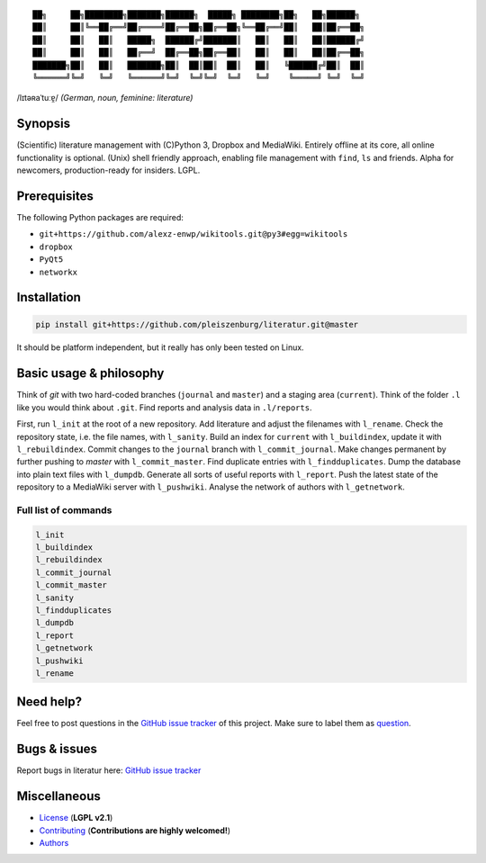 ::

	██╗     ██╗████████╗███████╗██████╗  █████╗ ████████╗██╗   ██╗██████╗
	██║     ██║╚══██╔══╝██╔════╝██╔══██╗██╔══██╗╚══██╔══╝██║   ██║██╔══██╗
	██║     ██║   ██║   █████╗  ██████╔╝███████║   ██║   ██║   ██║██████╔╝
	██║     ██║   ██║   ██╔══╝  ██╔══██╗██╔══██║   ██║   ██║   ██║██╔══██╗
	███████╗██║   ██║   ███████╗██║  ██║██║  ██║   ██║   ╚██████╔╝██║  ██║
	╚══════╝╚═╝   ╚═╝   ╚══════╝╚═╝  ╚═╝╚═╝  ╚═╝   ╚═╝    ╚═════╝ ╚═╝  ╚═╝

/lɪtəʀaˈtuːɐ̯/ *(German, noun, feminine: literature)*

Synopsis
========

(Scientific) literature management with (C)Python 3, Dropbox and MediaWiki.
Entirely offline at its core, all online functionality is optional.
(Unix) shell friendly approach, enabling file management with ``find``, ``ls`` and friends.
Alpha for newcomers, production-ready for insiders. LGPL.

Prerequisites
=============

The following Python packages are required:

- ``git+https://github.com/alexz-enwp/wikitools.git@py3#egg=wikitools``
- ``dropbox``
- ``PyQt5``
- ``networkx``

Installation
============

.. code:: bash

	pip install git+https://github.com/pleiszenburg/literatur.git@master

It should be platform independent, but it really has only been tested on Linux.

Basic usage & philosophy
========================

Think of *git* with two hard-coded branches (``journal`` and ``master``) and a staging area (``current``).
Think of the folder ``.l`` like you would think about ``.git``.
Find reports and analysis data in ``.l/reports``.

First, run ``l_init`` at the root of a new repository.
Add literature and adjust the filenames with ``l_rename``.
Check the repository state, i.e. the file names, with ``l_sanity``.
Build an index for ``current`` with ``l_buildindex``, update it with ``l_rebuildindex``.
Commit changes to the ``journal`` branch with ``l_commit_journal``.
Make changes permanent by further pushing to `master` with ``l_commit_master``.
Find duplicate entries with ``l_findduplicates``.
Dump the database into plain text files with ``l_dumpdb``.
Generate all sorts of useful reports with ``l_report``.
Push the latest state of the repository to a MediaWiki server with ``l_pushwiki``.
Analyse the network of authors with ``l_getnetwork``.

Full list of commands
---------------------

.. code:: bash

	l_init
	l_buildindex
	l_rebuildindex
	l_commit_journal
	l_commit_master
	l_sanity
	l_findduplicates
	l_dumpdb
	l_report
	l_getnetwork
	l_pushwiki
	l_rename

Need help?
==========

Feel free to post questions in the `GitHub issue tracker`_ of this project.
Make sure to label them as `question`_.

.. _question: https://github.com/pleiszenburg/literatur/labels/question

Bugs & issues
=============

Report bugs in literatur here: `GitHub issue tracker`_

.. _GitHub issue tracker: https://github.com/pleiszenburg/literatur/issues

Miscellaneous
=============

- `License`_ (**LGPL v2.1**)
- `Contributing`_ (**Contributions are highly welcomed!**)
- `Authors`_

.. _License: LICENSE
.. _Contributing: CONTRIBUTING.rst
.. _Authors: AUTHORS.rst
